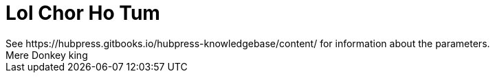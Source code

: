 = Lol Chor Ho Tum
See https://hubpress.gitbooks.io/hubpress-knowledgebase/content/ for information about the parameters.
:hp-image: https://cssauthor.com/wp-content/uploads/2017/07/Tiny-Hestia.jpg
:published_at: 2019-04-03
Mere Donkey king
